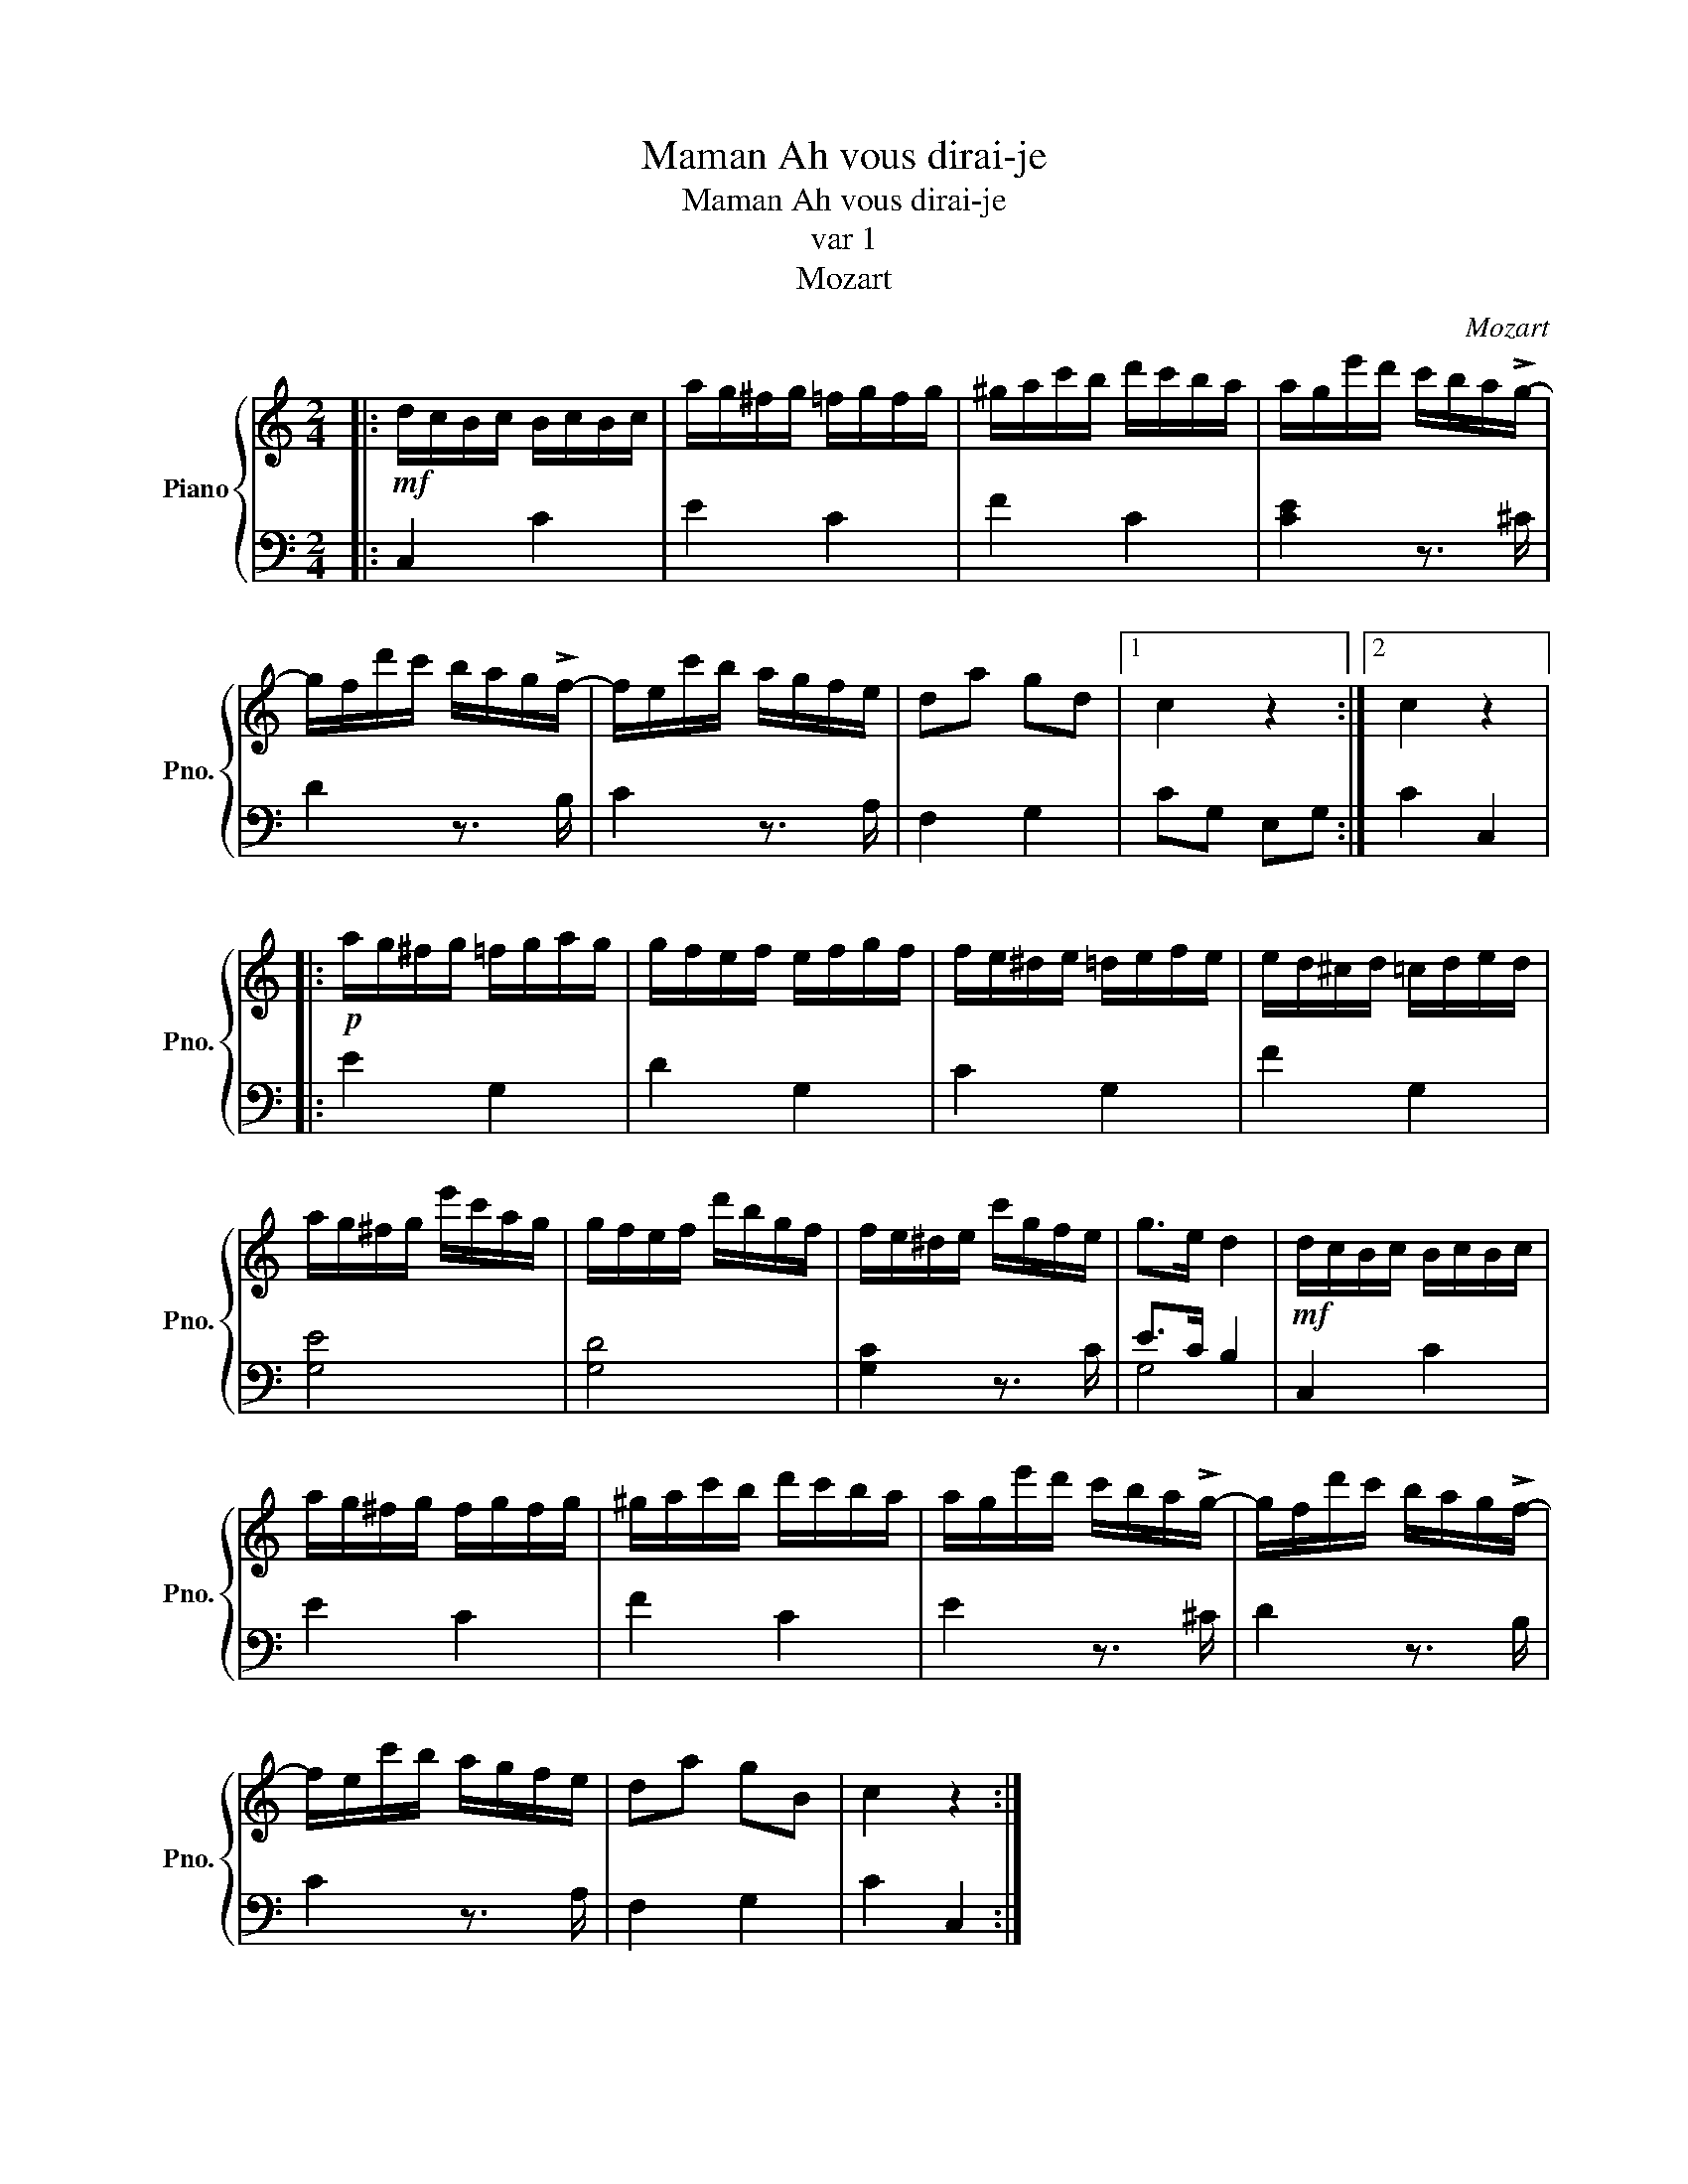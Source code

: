 X:1
T:Ah vous dirai-je, Maman
T:Ah vous dirai-je, Maman
T:var 1
T:Mozart
C:Mozart
%%score { 1 | ( 2 3 ) }
L:1/8
M:2/4
K:C
V:1 treble nm="Piano" snm="Pno."
V:2 bass 
V:3 bass 
V:1
|:!mf! d/c/B/c/ B/c/B/c/ | a/g/^f/g/ =f/g/f/g/ | ^g/a/c'/b/ d'/c'/b/a/ | a/g/e'/d'/ c'/b/a/!>!g/- | %4
 g/f/d'/c'/ b/a/g/!>!f/- | f/e/c'/b/ a/g/f/e/ | da gd |1 c2 z2 :|2 c2 z2 |: %9
!p! a/g/^f/g/ =f/g/a/g/ | g/f/e/f/ e/f/g/f/ | f/e/^d/e/ =d/e/f/e/ | e/d/^c/d/ =c/d/e/d/ | %13
 a/g/^f/g/ e'/c'/a/g/ | g/f/e/f/ d'/b/g/f/ | f/e/^d/e/ c'/g/f/e/ | g>e d2 |!mf! d/c/B/c/ B/c/B/c/ | %18
 a/g/^f/g/ f/g/f/g/ | ^g/a/c'/b/ d'/c'/b/a/ | a/g/e'/d'/ c'/b/a/!>!g/- | g/f/d'/c'/ b/a/g/!>!f/- | %22
 f/e/c'/b/ a/g/f/e/ | da gB | c2 z2 :| %25
V:2
|: C,2 C2 | E2 C2 | F2 C2 | [CE]2 z3/2 ^C/ | D2 z3/2 B,/ | C2 z3/2 A,/ | F,2 G,2 |1 CG, E,G, :|2 %8
 C2 C,2 |: E2 G,2 | D2 G,2 | C2 G,2 | F2 G,2 | [G,E]4 | [G,D]4 | [G,C]2 z3/2 C/ | E>C B,2 | %17
 C,2 C2 | E2 C2 | F2 C2 | E2 z3/2 ^C/ | D2 z3/2 B,/ | C2 z3/2 A,/ | F,2 G,2 | C2 C,2 :| %25
V:3
|: x4 | x4 | x4 | x4 | x4 | x4 | x4 |1 x4 :|2 x4 |: x4 | x4 | x4 | x4 | x4 | x4 | x4 | G,4 | x4 | %18
 x4 | x4 | x4 | x4 | x4 | x4 | x4 :| %25

